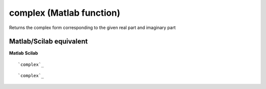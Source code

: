 


complex (Matlab function)
=========================

Returns the complex form corresponding to the given real part and
imaginary part



Matlab/Scilab equivalent
~~~~~~~~~~~~~~~~~~~~~~~~
**Matlab** **Scilab**

::

    `complex`_



::

    `complex`_




